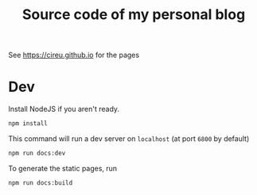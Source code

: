 #+TITLE: Source code of my personal blog

See https://cireu.github.io for the pages

* Dev

Install NodeJS if you aren't ready.

#+BEGIN_SRC sh
npm install
#+END_SRC

This command will run a dev server on ~localhost~ (at port ~6800~ by default)

#+BEGIN_SRC sh
npm run docs:dev
#+END_SRC
  
To generate the static pages, run

#+BEGIN_SRC sh
npm run docs:build
#+END_SRC
